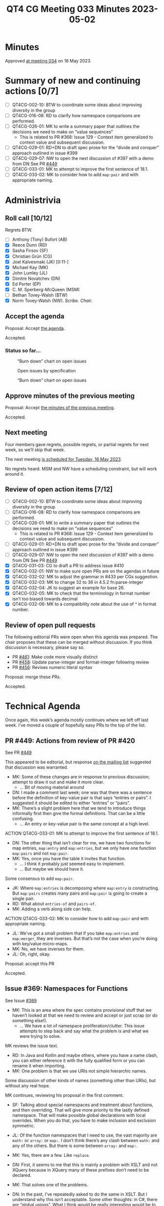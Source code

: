 :PROPERTIES:
:ID:       75D509D1-CCEE-4712-9DB6-3ABD1C0B8818
:END:
#+title: QT4 CG Meeting 033 Minutes 2023-05-02
#+author: Norm Tovey-Walsh
#+filetags: :qt4cg:
#+options: html-style:nil h:6
#+html_head: <link rel="stylesheet" type="text/css" href="/meeting/css/htmlize.css"/>
#+html_head: <link rel="stylesheet" type="text/css" href="../../../css/style.css"/>
#+html_head: <link rel="shortcut icon" href="/img/QT4-64.png" />
#+html_head: <link rel="apple-touch-icon" sizes="64x64" href="/img/QT4-64.png" type="image/png" />
#+html_head: <link rel="apple-touch-icon" sizes="76x76" href="/img/QT4-76.png" type="image/png" />
#+html_head: <link rel="apple-touch-icon" sizes="120x120" href="/img/QT4-120.png" type="image/png" />
#+html_head: <link rel="apple-touch-icon" sizes="152x152" href="/img/QT4-152.png" type="image/png" />
#+options: author:nil email:nil creator:nil timestamp:nil
#+startup: showall

* Minutes
:PROPERTIES:
:unnumbered: t
:CUSTOM_ID: minutes
:END:

Approved [[./05-16.html][at meeting 034]] on 16 May 2023.

* Summary of new and continuing actions [0/7]
:PROPERTIES:
:unnumbered: t
:CUSTOM_ID: new-actions
:END:

+ [ ] QT4CG-002-10: BTW to coordinate some ideas about improving diversity in the group
+ [ ] QT4CG-016-08: RD to clarify how namespace comparisons are performed.
+ [ ] QT4CG-026-01: MK to write a summary paper that outlines the decisions we need to make on “value sequences”
  + This is related to PR #368: Issue 129 - Context item generalized to context value and
    subsequent discussion.
+ [ ] QT4CG-029-01: RD+DN to draft spec prose for the “divide and conquer” approach outlined in issue #399
+ [ ] QT4CG-029-07: NW to open the next discussion of #397 with a demo from DN
  See PR [[https://qt4cg.org/dashboard/#pr-449][#449]]
+ [ ] QT4CG-033-01: MK to attempt to improve the first sentence of 18.1.
+ [ ] QT4CG-033-02: MK to consider how to add ~map:pair~ and with appropriate naming.

* Administrivia
:PROPERTIES:
:CUSTOM_ID: administrivia
:END:

** Roll call [10/12]
:PROPERTIES:
:CUSTOM_ID: roll-call
:END:

Regrets BTW.

+ [ ] Anthony (Tony) Bufort (AB)
+ [X] Reece Dunn (RD)
+ [X] Sasha Firsov (SF)
+ [X] Christian Grün (CG)
+ [X] Joel Kalvesmaki (JK) [0:11-]
+ [X] Michael Kay (MK)
+ [X] John Lumley (JL)
+ [X] Dimitre Novatchev (DN)
+ [X] Ed Porter (EP)
+ [X] C. M. Sperberg-McQueen (MSM)
+ [ ] Bethan Tovey-Walsh (BTW)
+ [X] Norm Tovey-Walsh (NW). /Scribe/. /Chair/.

** Accept the agenda
:PROPERTIES:
:CUSTOM_ID: agenda
:END:

Proposal: Accept [[../../agenda/2023/05-02.html][the agenda]].

Accepted.

*** Status so far…
:PROPERTIES:
:CUSTOM_ID: so-far
:END:

#+CAPTION: “Burn down” chart on open issues
#+NAME:   fig:open-issues
[[./issues-open-2023-05-02.png]]

#+CAPTION: Open issues by specification
#+NAME:   fig:open-issues-by-spec
[[./issues-by-spec-2023-05-02.png]]

#+CAPTION: “Burn down” chart on open issues
#+NAME:   fig:open-issues-by-type
[[./issues-by-type-2023-05-02.png]]

** Approve minutes of the previous meeting
:PROPERTIES:
:CUSTOM_ID: approve-minutes
:END:

Proposal: Accept [[../../minutes/2023/04-25.html][the minutes of the previous meeting]].

Accepted.

** Next meeting
:PROPERTIES:
:CUSTOM_ID: next-meeting
:END:

Four members gave regrets, possible regrets, or partial regrets for
next week, so we’ll skip that week.

The next meeting [[../../agenda/2023/05-16.html][is scheduled for Tuesday, 16 May 2023]].

No regrets heard. MSM and NW have a scheduling constraint, but will
work around it.

** Review of open action items [7/12]
:PROPERTIES:
:CUSTOM_ID: open-actions
:END:

+ [ ] QT4CG-002-10: BTW to coordinate some ideas about improving diversity in the group
+ [ ] QT4CG-016-08: RD to clarify how namespace comparisons are performed.
+ [ ] QT4CG-026-01: MK to write a summary paper that outlines the decisions we need to make on “value sequences”
  + This is related to PR #368: Issue 129 - Context item generalized to context value and
    subsequent discussion.
+ [ ] QT4CG-029-01: RD+DN to draft spec prose for the “divide and conquer” approach outlined in issue #399
+ [ ] QT4CG-029-07: NW to open the next discussion of #397 with a demo from DN
  See PR [[https://qt4cg.org/dashboard/#pr-449][#449]]
+ [X] QT4CG-031-03: CG to draft a PR to address issue #410
+ [X] QT4CG-032-01: NW to make sure open PRs are on the agendas in future
+ [X] QT4CG-032-02: MK to adjust the grammar in #433 per CGs suggestion.
+ [X] QT4CG-032-03: MK to change 32 to 36 in 4.5.2 fn:parse-integer
+ [X] QT4CG-032-04: JK to suggest an example for base 26.
+ [X] QT4CG-032-05: MK to check that the terminology in format number isn’t too biased towards decimal
+ [X] QT4CG-032-06: MK to a compatibility note about the use of ^ in format number.

** Review of open pull requests
:PROPERTIES:
:CUSTOM_ID: open-pull-requests
:END:

The following editorial PRs were open when this agenda was prepared.
The chair proposes that these can be merged without discussion. If you
think discussion is necessary, please say so.

+ PR [[https://qt4cg.org/dashboard/#pr-461][#461]]: Make code more visually distinct
+ PR [[https://qt4cg.org/dashboard/#pr-458][#458]]: Update parse-integer and format-integer following review
+ PR [[https://qt4cg.org/dashboard/#pr-456][#456]]: Revises numeric literal syntax

Proposal: merge these PRs.

Accepted.

* Technical Agenda
:PROPERTIES:
:CUSTOM_ID: technical-agenda
:END:

Once again, this week’s agenda mostly continues where we left off last week.
I’ve moved a couple of hopefully easy PRs to the top of the list.

** PR #449: Actions from review of PR #420
:PROPERTIES:
:CUSTOM_ID: pr-449
:END:

See PR [[https://qt4cg.org/dashboard/#pr-449][#449]]

This appeared to be editorial, but response [[https://lists.w3.org/Archives/Public/public-xslt-40/2023Apr/0019.html][on the mailing list]]
suggested that discussion was warranted.

+ MK: Some of these changes are in response to previous discussion;
  attempt to draw it out and make it more clear.
  + … Bit of moving material around
+ DN: I made a comment last week; one was that there was a sentence
  before the definition of key-value pair is that says “entries or
  pairs”. I suggested it should be edited to either “entries” or
  “pairs”.
+ MK: There’s a slight problem here that we tend to introduce things
  informally first then give the formal definitions. That can be a
  little confusing.
  + … An entry or key-value pair is the same concept at a high level.

ACTION QT4CG-033-01: MK to attempt to improve the first sentence of 18.1.

+ DN: The other thing that isn’t clear for me, we have two functions
  for map entries, ~map:entry~ and ~map:entries~, but we only have one
  function ~map:pairs~ and not ~map:pair~.
+ MK: Yes, once you have the table it invites that function.
  + … I think it probably just seemed easy to implement.
  + … But maybe we should have it.

Some consensus to add ~map:pair~.

+ JK: Where ~map:entries~ is decomposing where ~map:entry~ is
  constructing. But ~map:pairs~ creates many pairs and ~map:pair~ is
  going to create a single pair.
+ RD: What about ~entries-of~ and ~pairs-of~.
+ MK: Adding a verb along side can help.

ACTION QT4CG-033-02: MK to consider how to add ~map:pair~ and with appropriate naming.

+ JL: We’ve got a small problem that if you take ~map:entries~ and
  ~map:merger~, they are inverses. But that’s not the case when you’re
  doing with key/value micro-maps.
+ MK: No, we have inverses for them.
+ JL: Oh, right, okay.

Proposal: accept this PR

Accepted.

** Issue #369: Namespaces for Functions
:PROPERTIES:
:CUSTOM_ID: iss-369
:END:

See Issue [[https://github.com/qt4cg/qtspecs/issues/369][#369]]

+ MK: This is an area where the spec contains provisional stuff that
  we haven’t looked at that we need to review and accept or just scrap
  (or do something else!).
  + … We have a lot of namespace proliferation/clutter. This issue
    attempts to step back and say what the problem is and what we were
    trying to solve.

MK reviews the issue text.

+ RD: In Java and Kotlin and maybe others, where you have a name
  clash, you can either reference it with the fully qualified form or
  you can rename it when importing.
+ MK: One problem is that we use URIs not simple hierarchic names.

Some discussion of other kinds of names (something other than URIs),
but without any real hope.

MK continues, reviewing his proposal in the first comment.

+ SF: Talking about special namespaces and treatment about functions,
  and then overriding. That will give more priority to the lastly
  defined namespace. That will make possible global declarations with
  local overrides. When you do that, you have to make inclusion and
  exclusion symmetric. 
+ JL: Of the function namespaces that I need to use, the vast majority
  are ~math:~ or ~array:~ or ~map:~. I don’t think there’s any clash
  between ~math:~ and any of the others. But there is some between
  ~array:~ and ~map:~.
+ MK: Yes, there are a few. Like ~replace~.
+ DN: First, it seems to me that this is mainly a problem with XSLT
  and not XQuery because in XQuery many of these prefixes don’t need
  to be declared.
+ MK: That solves one of the problems.
+ DN: In the past, I’ve repeatedly asked to do the same in XSLT. But I
  understand why this isn’t acceptable. Some other thoughts: in C#,
  there are “global usings”. What I think would be really interesting
  would be to have a macro facility. We already have XInclude that can
  include all the namespace declarations. Something like import, but
  import will not work.
+ NW: You can’t do that with XInclude.
+ MK: The issue with XSLT and XML well-formedness only applies to
  literal result elements. Any other use of prefixes, such as prefixes
  for function names, could in principle defined by a separate
  mechanism.
+ RD: I would be against adding polymorphism into the language because
  that can get quite complicated. If we say that we’re only
  restricting it to within the specification, we end up with some
  capabilities are available in the language but not supported by the
  language. I’m not against having overloaded resolution for functions
  that are manually written. If there’s a name clash, then its up to
  the user to implement a disambiguating function with the same
  signature.
  + … That can get repetative, so we may need to look at a way to
    standardize that for the name clashes that we have, but I’m not
    sure how to do that.
+ SF: When you say polymorphism will create ambiguity, we could use
  scoping to avoid ambiguity. And the amount of code will increase a
  lot if we have to write resolvers.
+ RD: The issue is where you import ~array~ and ~map~ that both have a
  ~size~ function, then if the map version takes precedence, you can’t
  call it with arrays and vice versa. So the polymorphism described
  here is that in that case the function argument type is used to
  disambiguate. I’m opposed to doing that automatically because it
  complicates things like what happens if you take a function
  reference to ~size~, what does that bind to? I’m not opposed to a
  user defining a size function with a type switch and doing the
  polymorphism manually. I’m open to how to avoid code repetition in
  that case.
+ SF: Strict typing in this case would be the answer. If you treat
  functions and theirs parameters, then it would be sufficient.
+ MSM: Question of clarification: RD, when you say “if we imagine a
  priority system that puts map:size before array:size, you can call
  it with the other one,” but I assume that’s only for the unqualified
  name.
+ RD: Yes, just the unprefixed version.
+ MSM: I have several things to observe. I’m not sure exactly where
  they point in terms of concrete answers to the questions.
  + … I have felt a little uneasy about namespace clutter in XSLT.
  + … As a user of XSLT and XQuery, I think the biggest question is
    how to reduce the number of namespace declarations so I wonder if
    a way to define some default ones.
  + … Mike says that it’s annoying to have to put ~math:~ in front of
    every math function. That’s a bit of an eye of the beholder question.
  + … When I was learning Java, I used fully qualified names.
  + … Using the ~math:~ prefix has never bothered me very much.
  + … The most important thing, I think, is that we should keep the
    solution we move to on this very simple. I think that with both
    XQuery and XSLT, there is a large(ish) population of people who
    use them but not all the time. They aren’t professional
    programmars. The more complicated this is to explain, the less
    it’s going to help these people and the more it’s going to hurt
    them. If we end up with a solution that only helps people who are
    writing XSLT or XQuery eight hours a day, that’s not good.
  + … I do think that a rule that says you can use an unambigous name
    without a prefix could help. And I observe that it doesn’t require
    any particular changes vis-a-vis namespaces. It’s entirely
    consonant with the namespaces spec to say that we treat a name
    without a namespace by searching for it.
  + … I think a priority mechanism is too far over the line,
    particularly if we are expecting to have any predefined bindings.
    I’m never going to remember the ordering in a library that I
    import and never look at.
  + … Last observation: we’re talking about functions today, how long
    before someone asks about constants and variables.
+ JK: +1 to everything that MSM said. The solutions that are being
  proposed may be disorienting. I’d like to propose that we do a new
  function that returns a map of the functions that have been imported
  and what’s been overshadowed.
+ RD: MarkLogic has a “using” namespace declaration to allow you to
  import all of the definitions from a URI into the current context.
  We could do something similar, “using cos from math” and also
  provide an alias (a different name) if it clashes.
  + … In XQuery, on projects I’ve worked on, there tend to be a lot of
    imports for custom modules. What’s trickier for me is using
    ~local:~ for local functions.
+ NW: I’m not sure we should do anything in this area, but I’m one of
  the minority that doesn’t find any of this namespace stuff
  problematic. I object to defaulted namespaces in XQuery!

+ DN: I just forgot to say that we could use “decorators” for this. I
  made a proposal about this, I’ll revise it.

* Any other business?
:PROPERTIES:
:CUSTOM_ID: any-other-business
:END:

None heard.

* Adjourned
:PROPERTIES:
:CUSTOM_ID: adjourned
:END:
